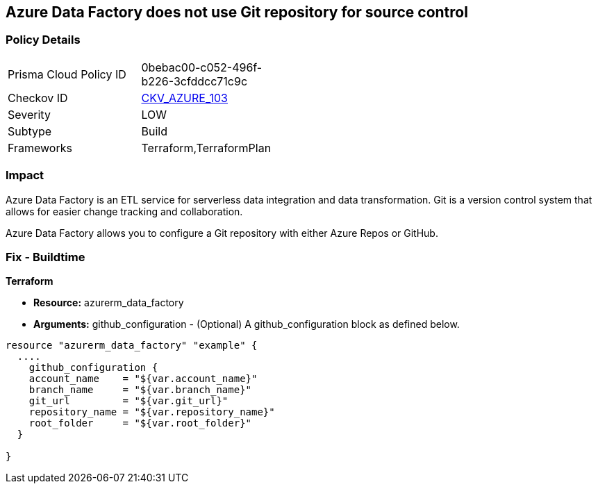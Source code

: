 == Azure Data Factory does not use Git repository for source control


=== Policy Details 

[width=45%]
[cols="1,1"]
|=== 
|Prisma Cloud Policy ID 
| 0bebac00-c052-496f-b226-3cfddcc71c9c

|Checkov ID 
| https://github.com/bridgecrewio/checkov/tree/master/checkov/terraform/checks/resource/azure/DataFactoryUsesGitRepository.py[CKV_AZURE_103]

|Severity
|LOW

|Subtype
|Build

|Frameworks
|Terraform,TerraformPlan

|=== 



=== Impact
Azure Data Factory is an ETL service for serverless data integration and data transformation. Git is a version control system that allows for easier change tracking and collaboration.

Azure Data Factory allows you to configure a Git repository with either Azure Repos or GitHub.

=== Fix - Buildtime


*Terraform* 


* *Resource:* azurerm_data_factory
* *Arguments:* github_configuration - (Optional) A github_configuration block as defined below.


[source,go]
----
resource "azurerm_data_factory" "example" {
  ....
    github_configuration {
    account_name    = "${var.account_name}"
    branch_name     = "${var.branch_name}"
    git_url         = "${var.git_url}"
    repository_name = "${var.repository_name}"
    root_folder     = "${var.root_folder}"
  }

}
----
